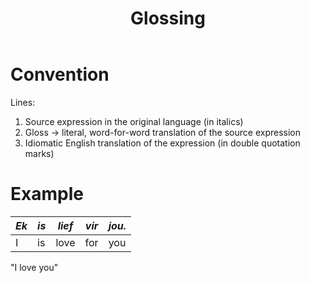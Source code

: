 :PROPERTIES:
:ID:       fca0aeee-2d7c-4b1b-ab64-f0908dc31816
:END:
#+title: Glossing

* Convention
Lines:
1. Source expression in the original language (in italics)
2. Gloss -> literal, word-for-word translation of the source expression
3. Idiomatic English translation of the expression (in double quotation marks)

* Example
| /Ek/ | /is/ | /lief/ | /vir/ | /jou./ |
|------+------+--------+-------+--------|
| I    | is   | love   | for   | you    |
"I love you"
